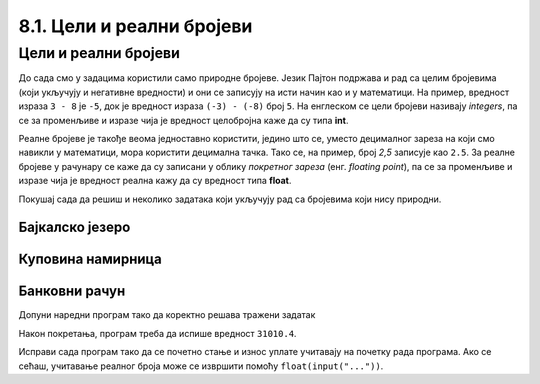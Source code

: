8.1. Цели и реални бројеви
##########################

Цели и реални бројеви
---------------------

До сада смо у задацима користили само природне бројеве. Језик Пајтон
подржава и рад са целим бројевима (који укључују и негативне
вредности) и они се записују на исти начин као и у математици. На
пример, вредност израза ``3 - 8`` је ``-5``, док је вредност израза
``(-3) - (-8)`` број ``5``. На енглеском се цели бројеви називају
*integers*, па се за променљиве и изразе чија је вредност целобројна
каже да су типа **int**.

Реалне бројеве је такође веома једноставно користити, једино што се,
уместо децималног зареза на који смо навикли у математици, мора
користити децимална тачка. Тако се, на пример, број *2,5* записује као
``2.5``. За реалне бројеве у рачунару се каже да су записани у облику
*покретног зареза* (енг. *floating point*), па се за променљиве и
изразе чија је вредност реална кажу да су вредност типа **float**.

Покушај сада да решиш и неколико задатака који укључују рад са бројевима који
нису природни.


Бајкалско језеро
''''''''''''''''

.. questionnote::

   Бајкалско језеро у Русији је најдубље језеро на свету. Оно је
   криптодепресија јер се његово дно (најнижа тачка) налази на 1181
   километар испод нивоа мора, а површина му се налази на 456 метара
   надморске висине. Израчунај његову највећу дубину у метрима.


.. activecode:: бајкалско_језеро

  nivo_povrsine = 456
  nivo_dna = -1.181 * 1000
  dubina = nivo_povrsine - nivo_dna
  print(dubina)  

.. learnmorenote:: Криптодепресија

   Криптодепресија је удубљење испуњено водом, чија је површина изнад
   нивоа мора, а дно испод нивоа мора. Потиче од грчке речи κρυπτός, крипто,
   што значи скривен или тајан, и речи депресија, што у географији
   представља израз за предео нижи од нивоа површине
   мора. Криптодепресије су углавном језера. Највећа криптодепресија
   на свету је управо Бајкалско језеро, а у Европи је то језеро
   Ладога. На Балканском полуострву највећа криптодепресија је
   Скадарско језеро на граници Црне Горе и Албаније. Криптодепресије
   обично настају када се раседи и расцепи у земљиној кори испуне
   водом.

Куповина намирница
''''''''''''''''''

.. questionnote::

   Марко је купио 0,45 kg саламе, 0,25 kg сира и два паковања од по
   0,3 kg шунке. Колико је тешка кеса коју носи кући?

.. activecode:: маса_производа

  salama = 0.45
  sir = 0.25
  sunka = 0.3
  print(salama + sir + 2 * sunka)

Банковни рачун
''''''''''''''

.. questionnote::

   Ђура је уплатио летовање пре него што је добио плату и ушао је у тзв.
   дозвољени минус, тј. након те уплате дуговао је банци 12.376,5 динара.
   Три дана касније на рачун му је уплаћена плата од 43.386,9 динара.
   Које му је тада било стање на рачуну.


Допуни наредни програм тако да коректно решава тражени задатак   

.. activecode:: банковни_рачун

  stanje_pre = 
  uplata = 
  stanje_posle = 
  print(stanje_posle)

Након покретања, програм треба да испише вредност ``31010.4``.

.. reveal:: пресек_решење1
   :showtitle: Прикажи решење
   :hidetitle: Сакриј решење

   .. activecode:: банковни_рачун_решење

      stanje_pre = -12376.5
      uplata = 43386.9
      stanje_posle = stanje_pre + uplata
      print(stanje_posle)

Исправи сада програм тако да се почетно стање и износ уплате учитавају
на почетку рада програма. Ако се сећаш, учитавање реалног броја може
се извршити помоћу ``float(input("..."))``.


.. activecode:: банковни_рачун_1

   stanje_pre = float(input("Unesi početno stanje:"))
   uplata = ???
   stanje_posle = stanje_pre + uplata
   print(stanje_posle)

.. reveal:: пресек_решење2
   :showtitle: Прикажи решење
   :hidetitle: Сакриј решење

   .. activecode:: банковни_рачун_решење_1
      
      stanje_pre = float(input("Unesi početno stanje:"))
      uplata = float(input("Unesi iznos uplate:"))
      stanje_posle = stanje_pre + uplata
      print(stanje_posle)